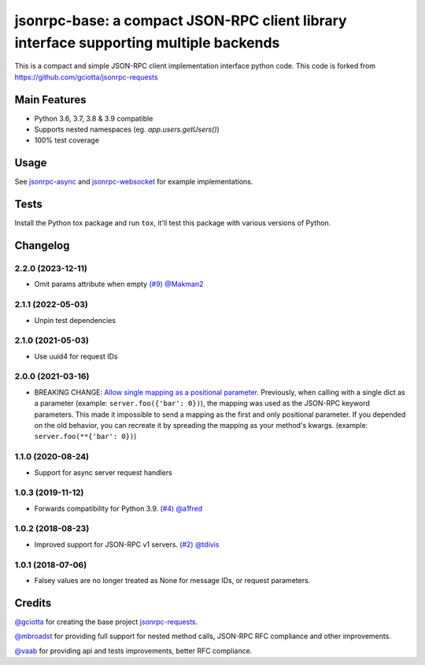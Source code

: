 jsonrpc-base: a compact JSON-RPC client library interface supporting multiple backends
=======================================================================================================

.. image:: https://github.com/emlove/jsonrpc-base/actions/workflows/main.yml/badge.svg
    :target: https://github.com/emlove/jsonrpc-base/actions/workflows/main.yml
.. image:: https://coveralls.io/repos/emlove/jsonrpc-base/badge.svg
    :target: https://coveralls.io/r/emlove/jsonrpc-base

This is a compact and simple JSON-RPC client implementation interface python code. This code is forked from https://github.com/gciotta/jsonrpc-requests

Main Features
-------------

* Python 3.6, 3.7, 3.8 & 3.9 compatible
* Supports nested namespaces (eg. `app.users.getUsers()`)
* 100% test coverage

Usage
-----

See `jsonrpc-async <https://github.com/emlove/jsonrpc-async>`_ and `jsonrpc-websocket <https://github.com/emlove/jsonrpc-websocket>`_ for example implementations.

Tests
-----
Install the Python tox package and run ``tox``, it'll test this package with various versions of Python.

Changelog
---------
2.2.0 (2023-12-11)
~~~~~~~~~~~~~~~~~~
- Omit params attribute when empty `(#9) <https://github.com/emlove/jsonrpc-base/pull/9>`_ `@Makman2 <https://github.com/Makman2>`_

2.1.1 (2022-05-03)
~~~~~~~~~~~~~~~~~~
- Unpin test dependencies

2.1.0 (2021-05-03)
~~~~~~~~~~~~~~~~~~
- Use uuid4 for request IDs

2.0.0 (2021-03-16)
~~~~~~~~~~~~~~~~~~
- BREAKING CHANGE: `Allow single mapping as a positional parameter. <https://github.com/emlove/jsonrpc-base/pull/6>`_
  Previously, when calling with a single dict as a parameter (example: ``server.foo({'bar': 0})``), the mapping was used as the JSON-RPC keyword parameters. This made it impossible to send a mapping as the first and only positional parameter. If you depended on the old behavior, you can recreate it by spreading the mapping as your method's kwargs. (example: ``server.foo(**{'bar': 0})``)

1.1.0 (2020-08-24)
~~~~~~~~~~~~~~~~~~
- Support for async server request handlers

1.0.3 (2019-11-12)
~~~~~~~~~~~~~~~~~~
- Forwards compatibility for Python 3.9. `(#4) <https://github.com/emlove/jsonrpc-base/pull/4>`_ `@a1fred <https://github.com/a1fred>`_

1.0.2 (2018-08-23)
~~~~~~~~~~~~~~~~~~
- Improved support for JSON-RPC v1 servers. `(#2) <https://github.com/emlove/jsonrpc-base/pull/2>`_ `@tdivis <https://github.com/tdivis>`_

1.0.1 (2018-07-06)
~~~~~~~~~~~~~~~~~~
- Falsey values are no longer treated as None for message IDs, or request parameters.

Credits
-------
`@gciotta <https://github.com/gciotta>`_ for creating the base project `jsonrpc-requests <https://github.com/gciotta/jsonrpc-requests>`_.

`@mbroadst <https://github.com/mbroadst>`_ for providing full support for nested method calls, JSON-RPC RFC
compliance and other improvements.

`@vaab <https://github.com/vaab>`_ for providing api and tests improvements, better RFC compliance.
